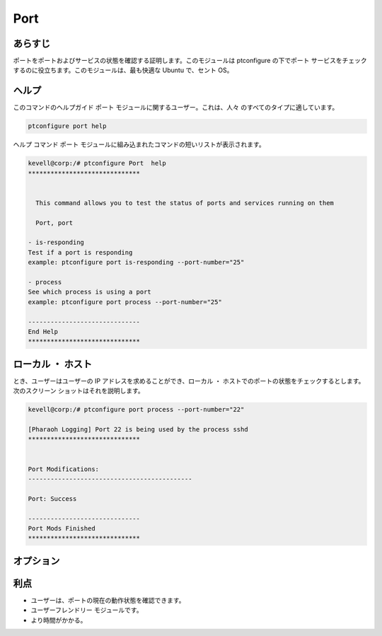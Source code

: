 ========
Port
========

あらすじ
-------------

ポートをポートおよびサービスの状態を確認する証明します。このモジュールは ptconfigure の下でポート サービスをチェックするのに役立ちます。このモジュールは、最も快適な Ubuntu で、セント OS。

ヘルプ
-------

このコマンドのヘルプガイド ポート モジュールに関するユーザー。これは、人々 のすべてのタイプに適しています。


.. code-block:: bash

          ptconfigure port help


ヘルプ コマンド ポート モジュールに組み込まれたコマンドの短いリストが表示されます。



.. code-block:: bash

	kevell@corp:/# ptconfigure Port  help
	******************************


	  This command allows you to test the status of ports and services running on them

	  Port, port

        - is-responding
        Test if a port is responding
        example: ptconfigure port is-responding --port-number="25"

        - process
        See which process is using a port
        example: ptconfigure port process --port-number="25"

	------------------------------
	End Help
	******************************



ローカル ・ ホスト
---------------------

とき、ユーザーはユーザーの IP アドレスを求めることができ、ローカル ・ ホストでのポートの状態をチェックするとします。次のスクリーン ショットはそれを説明します。


.. code-block:: bash


   	kevell@corp:/# ptconfigure port process --port-number="22"

	[Pharaoh Logging] Port 22 is being used by the process sshd
	******************************


	Port Modifications:
	--------------------------------------------

	Port: Success

	------------------------------
	Port Mods Finished
	******************************

オプション
--------------- 

.. cssclass:: table-bordered

 +----------------------+--------------------------------------------+----------------------------------------------------------+
 | パラメータ           | 関数                                       | 出力                                                     |
 +======================+============================================+==========================================================+
 |is-responding         | ポートのテストが応答されているか           | これは、ポートのプロセスに応答する                       |
 +----------------------+--------------------------------------------+----------------------------------------------------------+
 |Process               | 港のプロセスの状態をテストします           | これは、ポートのプロセスが表示されます|                  |
 +----------------------+--------------------------------------------+----------------------------------------------------------+



利点
-------------

* ユーザーは、ポートの現在の動作状態を確認できます。
* ユーザーフレンドリー モジュールです。
* より時間がかかる。

 

